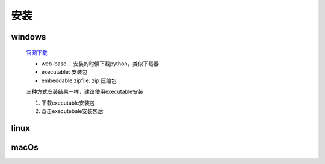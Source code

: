 安装
=====

windows
----------

    `官网下载 <https://www.python.org/downloads/windows/>`_

    * web-base： 安装的时候下载python，类似下载器
    * executable: 安装包
    * embeddable zipfile: zip 压缩包

    三种方式安装结果一样，建议使用executable安装

    1. 下载executable安装包
    #. 双击executebale安装包后


linux
----------

macOs
---------
